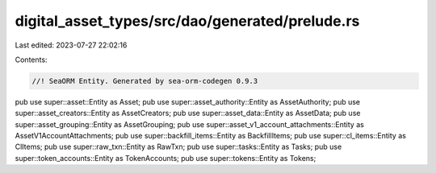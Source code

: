 digital_asset_types/src/dao/generated/prelude.rs
================================================

Last edited: 2023-07-27 22:02:16

Contents:

.. code-block:: rs

    //! SeaORM Entity. Generated by sea-orm-codegen 0.9.3

pub use super::asset::Entity as Asset;
pub use super::asset_authority::Entity as AssetAuthority;
pub use super::asset_creators::Entity as AssetCreators;
pub use super::asset_data::Entity as AssetData;
pub use super::asset_grouping::Entity as AssetGrouping;
pub use super::asset_v1_account_attachments::Entity as AssetV1AccountAttachments;
pub use super::backfill_items::Entity as BackfillItems;
pub use super::cl_items::Entity as ClItems;
pub use super::raw_txn::Entity as RawTxn;
pub use super::tasks::Entity as Tasks;
pub use super::token_accounts::Entity as TokenAccounts;
pub use super::tokens::Entity as Tokens;


